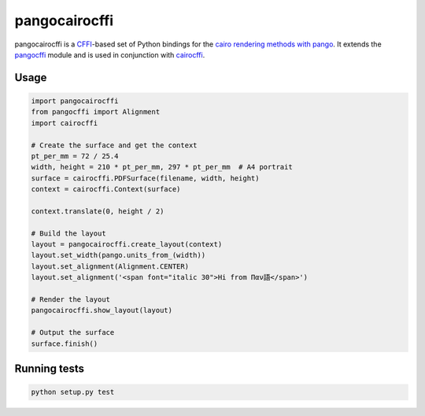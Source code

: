 pangocairocffi
==============

pangocairocffi is a `CFFI`_-based set of Python bindings for the `cairo rendering methods with pango`_. It extends the pangocffi_ module and is used in conjunction with cairocffi_.

Usage
_____

.. code-block::

   import pangocairocffi
   from pangocffi import Alignment
   import cairocffi

   # Create the surface and get the context
   pt_per_mm = 72 / 25.4
   width, height = 210 * pt_per_mm, 297 * pt_per_mm  # A4 portrait
   surface = cairocffi.PDFSurface(filename, width, height)
   context = cairocffi.Context(surface)

   context.translate(0, height / 2)

   # Build the layout
   layout = pangocairocffi.create_layout(context)
   layout.set_width(pango.units_from_(width))
   layout.set_alignment(Alignment.CENTER)
   layout.set_alignment('<span font="italic 30">Hi from Παν語</span>')

   # Render the layout
   pangocairocffi.show_layout(layout)

   # Output the surface
   surface.finish()

Running tests
_____________

.. code-block::

   python setup.py test

.. _CFFI: https://cffi.readthedocs.org/
.. _pango: https://pango.org/
.. _pangocffi: https://github.com/leifgehrmann/pangocffi
.. _cairocffi: https://cairocffi.readthedocs.io/en/stable/
.. _cairo rendering methods with pango: https://developer.gnome.org/pango/stable/pango-Cairo-Rendering.html
